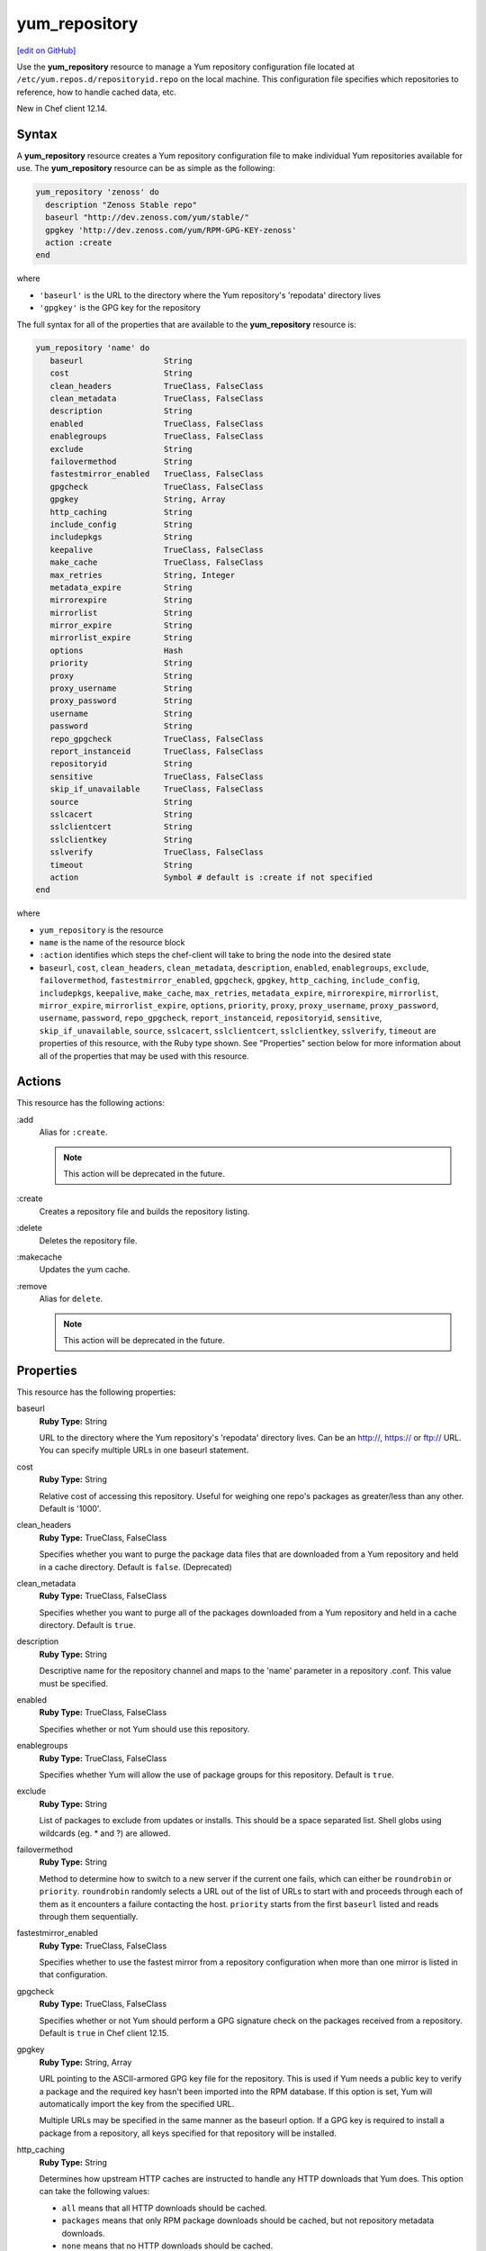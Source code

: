 ==========================================
yum_repository
==========================================
`[edit on GitHub] <https://github.com/chef/chef-web-docs/blob/master/chef_master/source/resource_yum_repository.rst>`__

.. tag resource_yum_repository_summary

Use the **yum_repository** resource to manage a Yum repository configuration file located at ``/etc/yum.repos.d/repositoryid.repo`` on the local machine. This configuration file specifies which repositories to reference, how to handle cached data, etc.

.. end_tag

New in Chef client 12.14.

Syntax
==========================================
A **yum_repository** resource creates a Yum repository configuration file to make individual Yum repositories available for use. The **yum_repository** resource can be as simple as the following:

.. code-block:: ruby

   yum_repository 'zenoss' do
     description "Zenoss Stable repo"
     baseurl "http://dev.zenoss.com/yum/stable/"
     gpgkey 'http://dev.zenoss.com/yum/RPM-GPG-KEY-zenoss'
     action :create
   end

where

* ``'baseurl'`` is the URL to the directory where the Yum repository's 'repodata' directory lives
* ``'gpgkey'`` is the GPG key for the repository

The full syntax for all of the properties that are available to the **yum_repository** resource is:

.. code-block:: ruby

   yum_repository 'name' do
      baseurl                 String
      cost                    String
      clean_headers           TrueClass, FalseClass 
      clean_metadata          TrueClass, FalseClass 
      description             String 
      enabled                 TrueClass, FalseClass
      enablegroups            TrueClass, FalseClass
      exclude                 String
      failovermethod          String
      fastestmirror_enabled   TrueClass, FalseClass
      gpgcheck                TrueClass, FalseClass
      gpgkey                  String, Array 
      http_caching            String 
      include_config          String 
      includepkgs             String 
      keepalive               TrueClass, FalseClass 
      make_cache              TrueClass, FalseClass 
      max_retries             String, Integer 
      metadata_expire         String 
      mirrorexpire            String 
      mirrorlist              String 
      mirror_expire           String 
      mirrorlist_expire       String
      options                 Hash 
      priority                String 
      proxy                   String 
      proxy_username          String 
      proxy_password          String 
      username                String 
      password                String 
      repo_gpgcheck           TrueClass, FalseClass 
      report_instanceid       TrueClass, FalseClass 
      repositoryid            String 
      sensitive               TrueClass, FalseClass 
      skip_if_unavailable     TrueClass, FalseClass 
      source                  String 
      sslcacert               String 
      sslclientcert           String 
      sslclientkey            String 
      sslverify               TrueClass, FalseClass 
      timeout                 String 
      action                  Symbol # default is :create if not specified
   end

where

* ``yum_repository`` is the resource 
* ``name`` is the name of the resource block
* ``:action`` identifies which steps the chef-client will take to bring the node into the desired state
*  ``baseurl``, ``cost``, ``clean_headers``, ``clean_metadata``, ``description``, ``enabled``, ``enablegroups``, ``exclude``, ``failovermethod``, ``fastestmirror_enabled``, ``gpgcheck``, ``gpgkey``, ``http_caching``, ``include_config``, ``includepkgs``, ``keepalive``, ``make_cache``, ``max_retries``, ``metadata_expire``, ``mirrorexpire``, ``mirrorlist``, ``mirror_expire``, ``mirrorlist_expire``, ``options``, ``priority``, ``proxy``, ``proxy_username``, ``proxy_password``, ``username``, ``password``, ``repo_gpgcheck``, ``report_instanceid``, ``repositoryid``, ``sensitive``, ``skip_if_unavailable``, ``source``, ``sslcacert``, ``sslclientcert``, ``sslclientkey``, ``sslverify``, ``timeout`` are properties of this resource, with the Ruby type shown. See "Properties" section below for more information about all of the properties that may be used with this resource.

Actions
=====================================================
This resource has the following actions:

:add
   Alias for ``:create``.

   .. note:: This action will be deprecated in the future.

:create
   Creates a repository file and builds the repository listing.

:delete
   Deletes the repository file.

:makecache
   Updates the yum cache.

:remove
   Alias for ``delete``.

   .. note:: This action will be deprecated in the future.

Properties
=====================================================
This resource has the following properties:

.. Refer to http://linux.die.net/man/5/yum.conf as the source for these descriptions.

baseurl
   **Ruby Type:** String

   URL to the directory where the Yum repository's 'repodata' directory lives. Can be an http://, https:// or ftp:// URL. You can specify multiple URLs in one baseurl statement.

cost
   **Ruby Type:** String

   Relative cost of accessing this repository. Useful for weighing one repo's packages as greater/less than any other. Default is '1000'.

clean_headers
   **Ruby Type:** TrueClass, FalseClass

   Specifies whether you want to purge the package data files that are downloaded from a Yum repository and held in a cache directory.  Default is ``false``. (Deprecated)

clean_metadata
   **Ruby Type:** TrueClass, FalseClass

   Specifies whether you want to purge all of the packages downloaded from a Yum repository and held in a cache directory. Default is ``true``.

description
   **Ruby Type:** String

   Descriptive name for the repository channel and maps to the 'name' parameter in a repository .conf. This value must be specified.

enabled
   **Ruby Type:** TrueClass, FalseClass

   Specifies whether or not Yum should use this repository.

enablegroups
   **Ruby Type:** TrueClass, FalseClass

   Specifies whether Yum will allow the use of package groups for this repository. Default is ``true``.

exclude
   **Ruby Type:** String

   List of packages to exclude from updates or installs. This should be a space separated list. Shell globs using wildcards (eg. * and ?) are allowed.

failovermethod
   **Ruby Type:** String

   Method to determine how to switch to a new server if the current one fails, which can either be ``roundrobin`` or ``priority``. ``roundrobin`` randomly selects a URL out of the list of URLs to start with and proceeds through each of them as it encounters a failure contacting the host. ``priority`` starts from the first ``baseurl`` listed and reads through them sequentially.

fastestmirror_enabled
   **Ruby Type:** TrueClass, FalseClass

   Specifies whether to use the fastest mirror from a repository configuration when more than one mirror is listed in that configuration.

gpgcheck
   **Ruby Type:** TrueClass, FalseClass

   Specifies whether or not Yum should perform a GPG signature check on the packages received from a repository. Default is ``true`` in Chef client 12.15.

gpgkey
   **Ruby Type:** String, Array

   URL pointing to the ASCII-armored GPG key file for the repository. This is used if Yum needs a public key to verify a package and the required key hasn't been imported into the RPM database. If this option is set, Yum will automatically import the key from the specified URL.

   Multiple URLs may be specified in the same manner as the baseurl option. If a GPG key is required to install a package from a repository, all keys specified for that repository will be installed.

http_caching
   **Ruby Type:** String

   Determines how upstream HTTP caches are instructed to handle any HTTP downloads that Yum does. This option can take the following values:

   * ``all`` means that all HTTP downloads should be cached.

   * ``packages`` means that only RPM package downloads should be cached, but not repository metadata downloads.

   * ``none`` means that no HTTP downloads should be cached.

   The default is ``all``. This is recommended unless you are experiencing caching related issues.

include_config
   **Ruby Type:** String

   An external configuration file using the format ``url://to/some/location``.

includepkgs
   **Ruby Type:** String

   Inverse of exclude property. This is a list of packages you want to use from a repository. If this option lists only one package then that is all Yum will ever see from the repository. Default is an empty list.

keepalive
   **Ruby Type:** TrueClass, FalseClass

   Determines whether or not HTTP/1.1 ``keep-alive`` should be used with this repository.

make_cache
   **Ruby Type:** TrueClass, FalseClass

   Determines whether package files downloaded by Yum stay in cache directories. By using cached data, you can carry out certain operations without a network connection. Default is ``true``.

max_retries
   **Ruby Type:** String, Integer

   Number of times any attempt to retrieve a file should retry before returning an error. Setting this to '0' makes Yum try forever. Default is '10'.

metadata_expire
   **Ruby Type:** String

   Time (in seconds) after which the metadata will expire. If the current metadata downloaded is less than the value specified, then Yum will not update the metadata against the repository. If you find that Yum is not downloading information on updates as often as you would like lower the value of this option. You can also change from the default of using seconds to using days, hours or minutes by appending a 'd', 'h' or 'm' respectively. The default is six hours to compliment yum-updates running once per hour. It is also possible to use the word ``never``, meaning that the metadata will never expire.

   .. note:: When using a metalink file, the metalink must always be newer than the metadata for the repository due to the validation, so this timeout also applies to the metalink file.

mirrorexpire
   **Ruby Type:** String

mirrorlist
   **Ruby Type:** String

   URL to a file containing a list of baseurls. This can be used instead of or with the baseurl option. Substitution variables, described below, can be used with this option.

mirror_expire
   **Ruby Type:** String

   Time (in seconds) after which the mirrorlist locally cached will expire. If the current mirrorlist is less than this many seconds old then Yum will not download another copy of the mirrorlist, it has the same extra format as metadata_expire. If you find that Yum is not downloading the mirrorlists as often as you would like lower the value of this option.

mirrorlist_expire
   **Ruby Type:** String

   Specifies the time (in seconds) after which the mirrorlist locally cached will expire. If the current mirrorlist is less than the value specified, then Yum will not download another copy of the mirrorlist.

mode
   **Ruby Type:** String, Array

   Permissions mode of .repo file on disk. This is useful for scenarios where secrets are in the repo file. If this value is set to '600', normal users will not be able to use Yum search, Yum info, etc. Default is ``0644``.

options
   **Ruby Type:** Hash

   Specifies the repository options.

priority
   **Ruby Type:** String

   Assigns a priority to a repository where the priority value is between '1' and '99' inclusive. Priorities are used to enforce ordered protection of repositories. Packages from repositories with a lower priority (higher numerical value) will never be used to upgrade packages that were installed from a repository with a higher priority (lower numerical value). The repositories with the lowest numerical priority number have the highest priority. The default priority for repositories is 99.

proxy
   **Ruby Type:** String

   URL to the proxy server that Yum should use.

proxy_username
   **Ruby Type:** String

   Username to use for proxy.

proxy_password
   **Ruby Type:** String

   Password for this proxy.

username
   **Ruby Type:** String

   Username to use for basic authentication to a repository.

password
   **Ruby Type:** String

   Password to use with the username for basic authentication.

repo_gpgcheck
   **Ruby Type:** TrueClass, FalseClass

  Determines whether or not Yum should perform a GPG signature check on the repodata from this repository.

report_instanceid
   **Ruby Type:** TrueClass, FalseClass

   Determines whether to report the instance ID when using Amazon Linux AMIs and repositories.

repositoryid
   **Ruby Type:** TrueClass, FalseClass

   Specifies a unique name for each repository, one word. Defaults to name attribute.

sensitive
   **Ruby Type:** TrueClass, FalseClass

   Determines whether the content of repository file is hidden from chef run output. Default is ``false``.

skip_if_unavailable
   **Ruby Type:** TrueClass, FalseClass

   Determines whether Yum will continue running if this repository cannot be contacted for any reason. This should be set carefully as all repos are consulted for any given command. Default is ``false``.

source
   **Ruby Type:** String

   Use a custom template source instead of the default one.

sslcacert
   **Ruby Type:** String

   Path to the directory containing the databases of the certificate authorities Yum should use to verify SSL certificates. Defaults to 'none', which uses the system default.

sslclientcert
   **Ruby Type:** String

   Path to the SSL client certificate Yum should use to connect to repos/remote sites. Defaults to 'none'.

sslclientkey
   **Ruby Type:** String

   Path to the SSL client key Yum should use to connect to repos/remote sites. Defaults to 'none'.

sslverify
   **Ruby Type:** TrueClass, FalseClass

   Determines whether Yum will verify SSL certificates/hosts. Defaults to ``true``.

timeout
   **Ruby Type:** String

   Number of seconds to wait for a connection before timing out. Defaults to 30 seconds. This may be too short of a time for extremely overloaded sites.

Examples
=====================================================
The following examples demonstrate various approaches for using resources in recipes. If you want to see examples of how Chef uses resources in recipes, take a closer look at the cookbooks that Chef authors and maintains: https://github.com/chef-cookbooks.

**Add internal company repository**

.. code-block:: ruby

   yum_repository 'OurCo' do
     description 'OurCo yum repository'
     mirrorlist 'http://artifacts.ourco.org/mirrorlist?repo=ourco-6&arch=$basearch'
     gpgkey 'http://artifacts.ourco.org/pub/yum/RPM-GPG-KEY-OURCO-6'
     action :create
   end

**Delete a repository**

.. code-block:: ruby

   yum_repository 'CentOS-Media' do
     action :delete
   end
